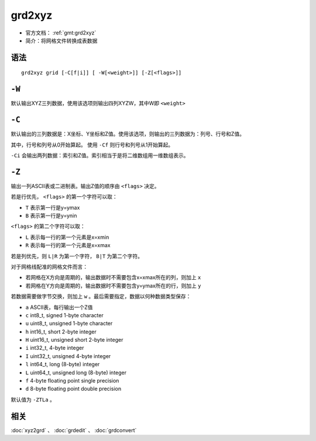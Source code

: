 .. index:: ! grd2xyz

grd2xyz
=======

- 官方文档： :ref:`gmt:grd2xyz`
- 简介：将网格文件转换成表数据


语法
----

::

    grd2xyz grid [-C[f|i]] [ -W[<weight>]] [-Z[<flags>]]

``-W``
------

默认输出XYZ三列数据，使用该选项则输出四列XYZW，其中W即 ``<weight>``

``-C``
------

默认输出的三列数据是：X坐标、Y坐标和Z值。使用该选项，则输出的三列数据为：列号、行号和Z值。

其中，行号和列号从0开始算起。 使用 ``-Cf`` 则行号和列号从1开始算起。

``-Ci`` 会输出两列数据：索引和Z值。索引相当于是将二维数组用一维数组表示。

``-Z``
------

输出一列ASCII表或二进制表。输出Z值的顺序由 ``<flags>`` 决定。

若是行优先， ``<flags>`` 的第一个字符可以取：

- ``T`` 表示第一行是y=ymax
- ``B`` 表示第一行是y=ynin

``<flags>`` 的第二个字符可以取：

- ``L`` 表示每一行的第一个元素是x=xmin
- ``R`` 表示每一行的第一个元素是x=xmax

若是列优先，则 ``L|R`` 为第一个字符， ``B|T`` 为第二个字符。

对于网格线配准的网格文件而言：

- 若网格在X方向是周期的，输出数据时不需要包含x=xmax所在的列，则加上 ``x``
- 若网格在Y方向是周期的，输出数据时不需要包含y=ymax所在的行，则加上 ``y``

若数据需要做字节交换，则加上 ``w`` 。最后需要指定，数据以何种数据类型保存：


- ``a`` ASCII表，每行输出一个Z值
- ``c`` int8_t, signed 1-byte character
- ``u`` uint8_t, unsigned 1-byte character
- ``h`` int16_t, short 2-byte integer
- ``H`` uint16_t, unsigned short 2-byte integer
- ``i`` int32_t, 4-byte integer
- ``I`` uint32_t, unsigned 4-byte integer
- ``l`` int64_t, long (8-byte) integer
- ``L`` uint64_t, unsigned long (8-byte) integer
- ``f`` 4-byte floating point single precision
- ``d`` 8-byte floating point double precision

默认值为 ``-ZTLa`` 。

相关
----

:doc:`xyz2grd` 、 :doc:`grdedit` 、 :doc:`grdconvert`
